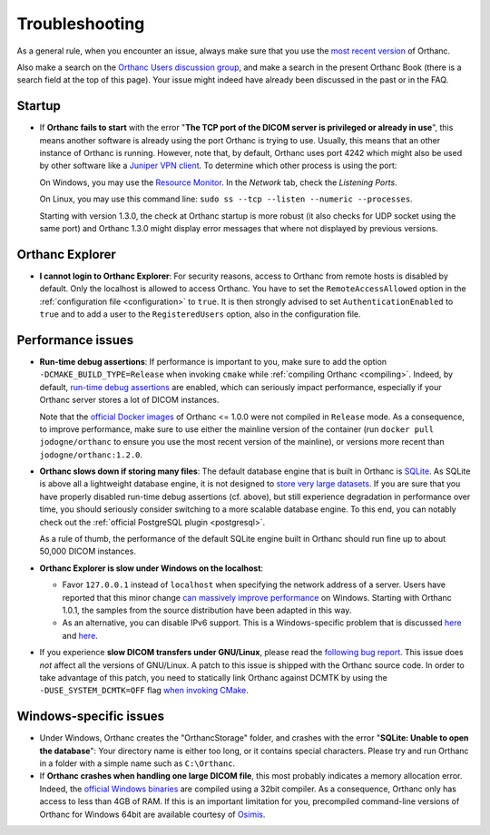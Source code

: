 .. _troubleshooting:

Troubleshooting
===============

As a general rule, when you encounter an issue, always make sure that
you use the `most recent version
<http://www.orthanc-server.com/download.php>`__ of Orthanc.

Also make a search on the `Orthanc Users discussion group
<https://groups.google.com/forum/#!forum/orthanc-users>`__, and make a
search in the present Orthanc Book (there is a search field at the top
of this page). Your issue might indeed have already been discussed in
the past or in the FAQ.

Startup
-------
* If **Orthanc fails to start** with the error "**The TCP port of the DICOM 
  server is privileged or already in use**", this means another software is
  already using the port Orthanc is trying to use.  Usually, this means
  that an other instance of Orthanc is running.  However, note that, by default, 
  Orthanc uses port 4242 which might also be used by other software like
  a `Juniper VPN client <https://www.file.net/process/dsncservice.exe.html>`__.
  To determine which other process is using the port: 

  On Windows, you may use the `Resource Monitor <https://en.wikipedia.org/wiki/Resource_Monitor>`__.
  In the `Network` tab, check the `Listening Ports`.  

  On Linux, you may use this command line: ``sudo ss --tcp --listen --numeric --processes``.

  Starting with version 1.3.0, the check at Orthanc startup is more robust
  (it also checks for UDP socket using the same port) and Orthanc 1.3.0 might 
  display error messages that where not displayed by previous versions.

Orthanc Explorer
----------------

* **I cannot login to Orthanc Explorer**: For security reasons, access
  to Orthanc from remote hosts is disabled by default. Only the
  localhost is allowed to access Orthanc. You have to set the
  ``RemoteAccessAllowed`` option in the :ref:`configuration file
  <configuration>` to ``true``. It is then strongly advised to set
  ``AuthenticationEnabled`` to ``true`` and to add a user to the
  ``RegisteredUsers`` option, also in the configuration file.


Performance issues
------------------

* **Run-time debug assertions**: If performance is important to you,
  make sure to add the option ``-DCMAKE_BUILD_TYPE=Release`` when
  invoking ``cmake`` while :ref:`compiling Orthanc
  <compiling>`. Indeed, by default, `run-time debug assertions
  <https://en.wikipedia.org/wiki/Assertion_(software_development)#Assertions_for_run-time_checking>`_
  are enabled, which can seriously impact performance, especially if
  your Orthanc server stores a lot of DICOM instances.

  Note that the `official Docker images
  <https://github.com/jodogne/OrthancDocker>`__ of Orthanc <= 1.0.0
  were not compiled in ``Release`` mode. As a consequence, to improve
  performance, make sure to use either the mainline version of the
  container (run ``docker pull jodogne/orthanc`` to ensure you use the
  most recent version of the mainline), or versions more recent than
  ``jodogne/orthanc:1.2.0``.

* **Orthanc slows down if storing many files**: The default database
  engine that is built in Orthanc is `SQLite
  <https://www.sqlite.org/>`__. As SQLite is above all a lightweight
  database engine, it is not designed to `store very large datasets
  <https://www.sqlite.org/whentouse.html>`__. If you are sure that you
  have properly disabled run-time debug assertions (cf. above), but
  still experience degradation in performance over time, you should
  seriously consider switching to a more scalable database engine. To
  this end, you can notably check out the :ref:`official PostgreSQL
  plugin <postgresql>`.

  As a rule of thumb, the performance of the default SQLite engine
  built in Orthanc should run fine up to about 50,000 DICOM instances.


* **Orthanc Explorer is slow under Windows on the localhost**:

  - Favor ``127.0.0.1`` instead of ``localhost`` when specifying the
    network address of a server. Users have reported that this minor
    change `can massively improve performance
    <https://groups.google.com/d/msg/orthanc-users/tTe28zR0nGk/Lvs0STJLAgAJ>`__
    on Windows. Starting with Orthanc 1.0.1, the samples from the
    source distribution have been adapted in this way.

  - As an alternative, you can disable IPv6 support. This is a
    Windows-specific problem that is discussed `here
    <http://superuser.com/questions/43823/google-chrome-is-slow-to-localhost>`__
    and `here
    <http://stackoverflow.com/questions/1726585/firefox-and-chrome-slow-on-localhost-known-fix-doesnt-work-on-windows-7>`__.

* If you experience **slow DICOM transfers under GNU/Linux**, please
  read the `following bug report
  <https://bugs.debian.org/cgi-bin/bugreport.cgi?bug=785400>`__. This
  issue does *not* affect all the versions of GNU/Linux. A patch to
  this issue is shipped with the Orthanc source code. In order to take
  advantage of this patch, you need to statically link Orthanc against
  DCMTK by using the ``-DUSE_SYSTEM_DCMTK=OFF`` flag `when invoking
  CMake
  <https://bitbucket.org/sjodogne/orthanc/src/default/LinuxCompilation.txt>`__.


Windows-specific issues
-----------------------

* Under Windows, Orthanc creates the "OrthancStorage" folder, and
  crashes with the error "**SQLite: Unable to open the database**":
  Your directory name is either too long, or it contains special
  characters. Please try and run Orthanc in a folder with a simple
  name such as ``C:\Orthanc``.

* If **Orthanc crashes when handling one large DICOM file**, this most
  probably indicates a memory allocation error. Indeed, the `official
  Windows binaries
  <http://www.orthanc-server.com/download-windows.php>`__ are compiled
  using a 32bit compiler. As a consequence, Orthanc only has access to
  less than 4GB of RAM. If this is an important limitation for you,
  precompiled command-line versions of Orthanc for Windows 64bit are
  available courtesy of `Osimis
  <http://www.osimis.io/en/download.html>`__.